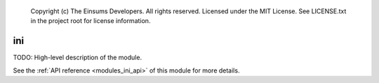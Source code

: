 
    Copyright (c) The Einsums Developers. All rights reserved.
    Licensed under the MIT License. See LICENSE.txt in the project root for license information.

.. _modules_ini:

===
ini
===

TODO: High-level description of the module.

See the :ref:`API reference <modules_ini_api>` of this module for more
details.

